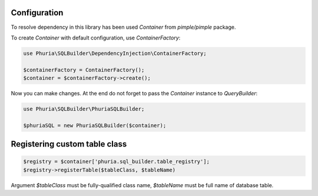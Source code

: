 Configuration
-------------

To resolve dependency in this library
has been used `Container` from `pimple/pimple` package.

To create `Container` with default configuration, use `ContainerFactory`:

.. code-block:: php

    use Phuria\SQLBuilder\DependencyInjection\ContainerFactory;

    $containerFactory = ContainerFactory();
    $container = $containerFactory->create();

Now you can make changes. At the end do not forget to pass the `Container` instance
to `QueryBuilder`:

.. code-block:: php

    use Phuria\SQLBuilder\PhuriaSQLBuilder;

    $phuriaSQL = new PhuriaSQLBuilder($container);

Registering custom table class
------------------------------

.. code-block:: php

    $registry = $container['phuria.sql_builder.table_registry'];
    $registry->registerTable($tableClass, $tableName)

Argument `$tableClass` must be fully-qualified class name,
`$tableName` must be full name of database table.
